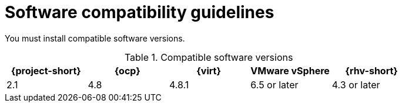 // Module included in the following assemblies:
//
// * documentation/doc-Migration_Toolkit_for_Virtualization/master.adoc

[id="compatibility-guidelines_{context}"]
= Software compatibility guidelines

You must install compatible software versions.

[cols="1,1,1,1,1", options="header"]
.Compatible software versions
|===
|{project-short} |{ocp} |{virt} |VMware vSphere |{rhv-short}
|2.1 |4.8 |4.8.1 |6.5 or later |4.3 or later
|===
